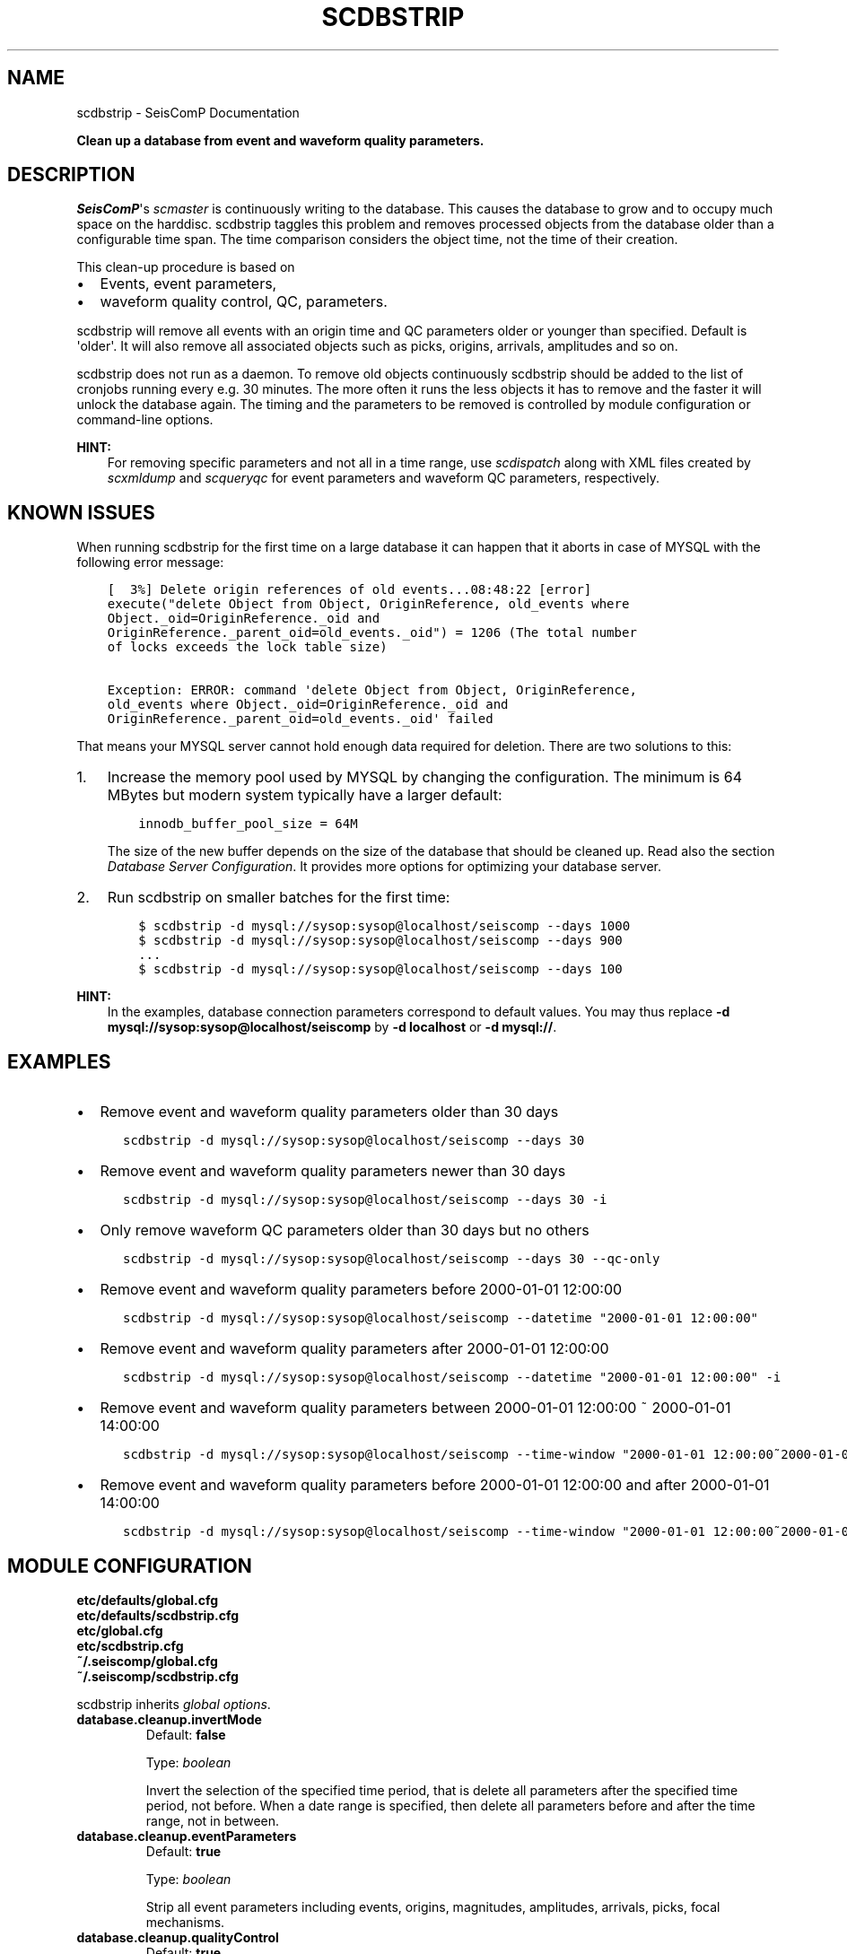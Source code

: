 .\" Man page generated from reStructuredText.
.
.
.nr rst2man-indent-level 0
.
.de1 rstReportMargin
\\$1 \\n[an-margin]
level \\n[rst2man-indent-level]
level margin: \\n[rst2man-indent\\n[rst2man-indent-level]]
-
\\n[rst2man-indent0]
\\n[rst2man-indent1]
\\n[rst2man-indent2]
..
.de1 INDENT
.\" .rstReportMargin pre:
. RS \\$1
. nr rst2man-indent\\n[rst2man-indent-level] \\n[an-margin]
. nr rst2man-indent-level +1
.\" .rstReportMargin post:
..
.de UNINDENT
. RE
.\" indent \\n[an-margin]
.\" old: \\n[rst2man-indent\\n[rst2man-indent-level]]
.nr rst2man-indent-level -1
.\" new: \\n[rst2man-indent\\n[rst2man-indent-level]]
.in \\n[rst2man-indent\\n[rst2man-indent-level]]u
..
.TH "SCDBSTRIP" "1" "Dec 20, 2023" "6.1.1" "SeisComP"
.SH NAME
scdbstrip \- SeisComP Documentation
.sp
\fBClean up a database from event and waveform quality parameters.\fP
.SH DESCRIPTION
.sp
\fISeisComP\fP\(aqs \fI\%scmaster\fP is continuously writing to the database. This causes
the database to grow and to occupy much space on the harddisc. scdbstrip taggles
this problem and removes processed objects from the database older than a
configurable time span. The time comparison considers the object time, not the
time of their creation.
.sp
This clean\-up procedure is based on
.INDENT 0.0
.IP \(bu 2
Events, event parameters,
.IP \(bu 2
waveform quality control, QC, parameters.
.UNINDENT
.sp
scdbstrip will remove all events with an origin time and QC parameters older or
younger than specified. Default is \(aqolder\(aq. It will also remove all associated
objects such as picks, origins, arrivals, amplitudes and so on.
.sp
scdbstrip does not run as a daemon. To remove old objects continuously scdbstrip
should be added to the list of cronjobs running every e.g. 30 minutes. The more
often it runs the less objects it has to remove and the faster it will unlock
the database again. The timing and the parameters to be removed is controlled
by module configuration or command\-line options.
.sp
\fBHINT:\fP
.INDENT 0.0
.INDENT 3.5
For removing specific parameters and not all in a time range, use
\fI\%scdispatch\fP along with XML files created by \fI\%scxmldump\fP and
\fI\%scqueryqc\fP for event parameters and waveform QC parameters,
respectively.
.UNINDENT
.UNINDENT
.SH KNOWN ISSUES
.sp
When running scdbstrip for the first time on a large database it can happen
that it aborts in case of MYSQL with the following error message:
.INDENT 0.0
.INDENT 3.5
.sp
.nf
.ft C
[  3%] Delete origin references of old events...08:48:22 [error]
execute(\(dqdelete Object from Object, OriginReference, old_events where
Object._oid=OriginReference._oid and
OriginReference._parent_oid=old_events._oid\(dq) = 1206 (The total number
of locks exceeds the lock table size)

Exception: ERROR: command \(aqdelete Object from Object, OriginReference,
old_events where Object._oid=OriginReference._oid and
OriginReference._parent_oid=old_events._oid\(aq failed
.ft P
.fi
.UNINDENT
.UNINDENT
.sp
That means your MYSQL server cannot hold enough data required for deletion.
There are two solutions to this:
.INDENT 0.0
.IP 1. 3
Increase the memory pool used by MYSQL by changing the configuration. The
minimum is 64 MBytes but modern system typically have a larger default:
.INDENT 3.0
.INDENT 3.5
.sp
.nf
.ft C
innodb_buffer_pool_size = 64M
.ft P
.fi
.UNINDENT
.UNINDENT
.sp
The size of the new buffer depends on the size of the database that should
be cleaned up. Read also the section \fI\%Database Server Configuration\fP\&. It
provides more options for optimizing your database server.
.IP 2. 3
Run scdbstrip on smaller batches for the first time:
.INDENT 3.0
.INDENT 3.5
.sp
.nf
.ft C
$ scdbstrip \-d mysql://sysop:sysop@localhost/seiscomp \-\-days 1000
$ scdbstrip \-d mysql://sysop:sysop@localhost/seiscomp \-\-days 900
\&...
$ scdbstrip \-d mysql://sysop:sysop@localhost/seiscomp \-\-days 100
.ft P
.fi
.UNINDENT
.UNINDENT
.UNINDENT
.sp
\fBHINT:\fP
.INDENT 0.0
.INDENT 3.5
In the examples, database connection parameters correspond to default values.
You may thus replace \fB\-d mysql://sysop:sysop@localhost/seiscomp\fP by
\fB\-d localhost\fP or \fB\-d mysql://\fP\&.
.UNINDENT
.UNINDENT
.SH EXAMPLES
.INDENT 0.0
.IP \(bu 2
Remove event and waveform quality parameters older than 30 days
.INDENT 2.0
.INDENT 3.5
.sp
.nf
.ft C
scdbstrip \-d mysql://sysop:sysop@localhost/seiscomp \-\-days 30
.ft P
.fi
.UNINDENT
.UNINDENT
.IP \(bu 2
Remove event and waveform quality parameters newer than 30 days
.INDENT 2.0
.INDENT 3.5
.sp
.nf
.ft C
scdbstrip \-d mysql://sysop:sysop@localhost/seiscomp \-\-days 30 \-i
.ft P
.fi
.UNINDENT
.UNINDENT
.IP \(bu 2
Only remove waveform QC parameters older than 30 days but no others
.INDENT 2.0
.INDENT 3.5
.sp
.nf
.ft C
scdbstrip \-d mysql://sysop:sysop@localhost/seiscomp \-\-days 30 \-\-qc\-only
.ft P
.fi
.UNINDENT
.UNINDENT
.IP \(bu 2
Remove event and waveform quality parameters before 2000\-01\-01 12:00:00
.INDENT 2.0
.INDENT 3.5
.sp
.nf
.ft C
scdbstrip \-d mysql://sysop:sysop@localhost/seiscomp \-\-datetime \(dq2000\-01\-01 12:00:00\(dq
.ft P
.fi
.UNINDENT
.UNINDENT
.IP \(bu 2
Remove event and waveform quality parameters after 2000\-01\-01 12:00:00
.INDENT 2.0
.INDENT 3.5
.sp
.nf
.ft C
scdbstrip \-d mysql://sysop:sysop@localhost/seiscomp \-\-datetime \(dq2000\-01\-01 12:00:00\(dq \-i
.ft P
.fi
.UNINDENT
.UNINDENT
.IP \(bu 2
Remove event and waveform quality parameters between 2000\-01\-01 12:00:00 ~ 2000\-01\-01 14:00:00
.INDENT 2.0
.INDENT 3.5
.sp
.nf
.ft C
scdbstrip \-d mysql://sysop:sysop@localhost/seiscomp \-\-time\-window \(dq2000\-01\-01 12:00:00~2000\-01\-01 14:00:00\(dq
.ft P
.fi
.UNINDENT
.UNINDENT
.IP \(bu 2
Remove event and waveform quality parameters before 2000\-01\-01 12:00:00 and after 2000\-01\-01 14:00:00
.INDENT 2.0
.INDENT 3.5
.sp
.nf
.ft C
scdbstrip \-d mysql://sysop:sysop@localhost/seiscomp \-\-time\-window \(dq2000\-01\-01 12:00:00~2000\-01\-01 14:00:00\(dq \-i
.ft P
.fi
.UNINDENT
.UNINDENT
.UNINDENT
.SH MODULE CONFIGURATION
.nf
\fBetc/defaults/global.cfg\fP
\fBetc/defaults/scdbstrip.cfg\fP
\fBetc/global.cfg\fP
\fBetc/scdbstrip.cfg\fP
\fB~/.seiscomp/global.cfg\fP
\fB~/.seiscomp/scdbstrip.cfg\fP
.fi
.sp
.sp
scdbstrip inherits \fI\%global options\fP\&.
.INDENT 0.0
.TP
.B database.cleanup.invertMode
Default: \fBfalse\fP
.sp
Type: \fIboolean\fP
.sp
Invert the selection of the specified time period, that is
delete all parameters after the specified time period,
not before. When a date range is specified, then delete all
parameters before and after the time range, not in between.
.UNINDENT
.INDENT 0.0
.TP
.B database.cleanup.eventParameters
Default: \fBtrue\fP
.sp
Type: \fIboolean\fP
.sp
Strip all event parameters including events, origins,
magnitudes, amplitudes, arrivals, picks, focal mechanisms.
.UNINDENT
.INDENT 0.0
.TP
.B database.cleanup.qualityControl
Default: \fBtrue\fP
.sp
Type: \fIboolean\fP
.sp
Strip waveform quality control (QC) parameters.
.UNINDENT
.sp
\fBNOTE:\fP
.INDENT 0.0
.INDENT 3.5
\fBdatabase.cleanup.keep.*\fP
\fIParameters controlling the time to keep objects in the database.\fP
\fIThe time comparison considers the object time, not the time of\fP
\fItheir creation.\fP
.UNINDENT
.UNINDENT
.INDENT 0.0
.TP
.B database.cleanup.keep.days
Default: \fB30\fP
.sp
Type: \fIint\fP
.sp
The number of days to preserve in the database. This
value is added to the whole timespan. Hours
and minutes are configured separately.
.UNINDENT
.INDENT 0.0
.TP
.B database.cleanup.keep.hours
Default: \fB0\fP
.sp
Type: \fIint\fP
.sp
The number of hours to preserve in the database. This
value is added to the whole timespan. Days
and minutes are configured separately.
.UNINDENT
.INDENT 0.0
.TP
.B database.cleanup.keep.minutes
Default: \fB0\fP
.sp
Type: \fIint\fP
.sp
The number of minutes to preserve in the database. This
value is added to the whole timespan. Days
and hours are configured separately.
.UNINDENT
.SH COMMAND-LINE OPTIONS
.sp
\fBscdbstrip [options]\fP
.SS Generic
.INDENT 0.0
.TP
.B \-h, \-\-help
Show help message.
.UNINDENT
.INDENT 0.0
.TP
.B \-V, \-\-version
Show version information.
.UNINDENT
.INDENT 0.0
.TP
.B \-\-config\-file arg
Use alternative configuration file. When this option is
used the loading of all stages is disabled. Only the
given configuration file is parsed and used. To use
another name for the configuration create a symbolic
link of the application or copy it. Example:
scautopick \-> scautopick2.
.UNINDENT
.INDENT 0.0
.TP
.B \-\-plugins arg
Load given plugins.
.UNINDENT
.INDENT 0.0
.TP
.B \-\-first\-new
Overrides configuration parameter \fI\%firstNew\fP\&.
.UNINDENT
.SS Verbosity
.INDENT 0.0
.TP
.B \-\-verbosity arg
Verbosity level [0..4]. 0:quiet, 1:error, 2:warning, 3:info,
4:debug.
.UNINDENT
.INDENT 0.0
.TP
.B \-v, \-\-v
Increase verbosity level (may be repeated, eg. \-vv).
.UNINDENT
.INDENT 0.0
.TP
.B \-q, \-\-quiet
Quiet mode: no logging output.
.UNINDENT
.INDENT 0.0
.TP
.B \-\-component arg
Limit the logging to a certain component. This option can
be given more than once.
.UNINDENT
.INDENT 0.0
.TP
.B \-s, \-\-syslog
Use syslog logging backend. The output usually goes to
/var/lib/messages.
.UNINDENT
.INDENT 0.0
.TP
.B \-l, \-\-lockfile arg
Path to lock file.
.UNINDENT
.INDENT 0.0
.TP
.B \-\-console arg
Send log output to stdout.
.UNINDENT
.INDENT 0.0
.TP
.B \-\-debug
Execute in debug mode.
Equivalent to \-\-verbosity=4 \-\-console=1 .
.UNINDENT
.INDENT 0.0
.TP
.B \-\-log\-file arg
Use alternative log file.
.UNINDENT
.SS Database
.INDENT 0.0
.TP
.B \-\-db\-driver\-list
List all supported database drivers.
.UNINDENT
.INDENT 0.0
.TP
.B \-d, \-\-database arg
The database connection string, format:
\fI\%service://user:pwd@host/database\fP\&.
\(dqservice\(dq is the name of the database driver which
can be queried with \(dq\-\-db\-driver\-list\(dq.
.UNINDENT
.INDENT 0.0
.TP
.B \-\-config\-module arg
The config module to use.
.UNINDENT
.INDENT 0.0
.TP
.B \-\-inventory\-db arg
Load the inventory from the given database or file, format:
[\fI\%service://]location\fP .
.UNINDENT
.INDENT 0.0
.TP
.B \-\-db\-disable
Do not use the database at all
.UNINDENT
.SS Mode
.INDENT 0.0
.TP
.B \-\-check
Checks if unreachable objects exist.
.UNINDENT
.INDENT 0.0
.TP
.B \-\-clean\-unused
Remove all unreachable objects when in checkmode. Default:
off.
.UNINDENT
.SS Objects
.INDENT 0.0
.TP
.B \-E, \-\-ep\-only
Strip only event parameters. Other parameters, like QC, are
are ignored.
.UNINDENT
.INDENT 0.0
.TP
.B \-Q, \-\-qc\-only
Strip only waveform quality control (QC) parameters. Other
parameters, like event parameters, are are ignored.
Overrides \(aqeq\-only\(aq.
.UNINDENT
.SS Timespan
.INDENT 0.0
.TP
.B \-\-days arg
Overrides configuration parameter \fI\%database.cleanup.keep.days\fP\&.
.UNINDENT
.INDENT 0.0
.TP
.B \-\-hours arg
Overrides configuration parameter \fI\%database.cleanup.keep.hours\fP\&.
.UNINDENT
.INDENT 0.0
.TP
.B \-\-minutes arg
Overrides configuration parameter \fI\%database.cleanup.keep.minutes\fP\&.
.UNINDENT
.INDENT 0.0
.TP
.B \-\-datetime arg
Replaces the days:hours:minutes timespan definition by an
arbitrary absolute timestamp in UTC. The format is
%Y\-%m\-%d %H:%M:%S.
.UNINDENT
.INDENT 0.0
.TP
.B \-t, \-\-time\-window arg
Delete objects in the specified time window.
Replaces the days:hours:minutes timespan definition by an
arbitrary absolute time range in UTC. The format is
startTime~endTime that is %Y\-%m\-%d %H:%M:%S~%Y\-%m\-%d %H:%M:%S
.UNINDENT
.INDENT 0.0
.TP
.B \-i, \-\-invert
Overrides configuration parameter \fI\%database.cleanup.invertMode\fP\&.
.UNINDENT
.INDENT 0.0
.TP
.B \-\-keep\-events
IDs of events to keep in the database separated with comma.
.UNINDENT
.SH AUTHOR
gempa GmbH, GFZ Potsdam
.SH COPYRIGHT
gempa GmbH, GFZ Potsdam
.\" Generated by docutils manpage writer.
.
